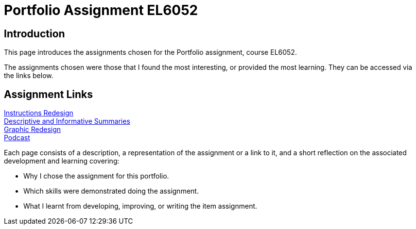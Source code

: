 :doctitle: Portfolio Assignment EL6052

== Introduction
This page introduces the assignments chosen for the Portfolio assignment, course EL6052.

The assignments chosen were those that I found the most interesting, or provided the most learning. They can be accessed via the links below.

== Assignment Links

xref:art1_redesign_cup_instr.adoc[Instructions Redesign] +
xref:art2_summary.adoc[Descriptive and Informative Summaries] +
xref:art3_graphic_redesign.adoc[Graphic Redesign] +
xref:art4_podcast.adoc[Podcast] +


Each page consists of a description, a representation of the assignment or a link to it, and a short reflection on the associated development and learning covering:

* Why I chose the assignment for this portfolio.
* Which skills were demonstrated doing the assignment.
* What I learnt from developing, improving, or writing the item assignment.






